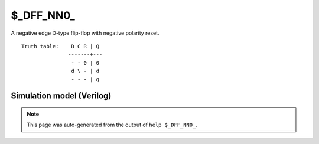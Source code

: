 $_DFF_NN0_
==========

A negative edge D-type flip-flop with negative polarity reset.
::

   Truth table:    D C R | Q
                  -------+---
                   - - 0 | 0
                   d \ - | d
                   - - - | q
   
Simulation model (Verilog)
--------------------------

.. code-block:: verilog
   :caption: simcells.v:699

   module \$_DFF_NN0_ (D, C, R, Q);
       input D, C, R;
       output reg Q;
       always @(negedge C or negedge R) begin
           if (R == 0)
               Q <= 0;
           else
               Q <= D;
       end
   endmodule

.. note::

   This page was auto-generated from the output of
   ``help $_DFF_NN0_``.
